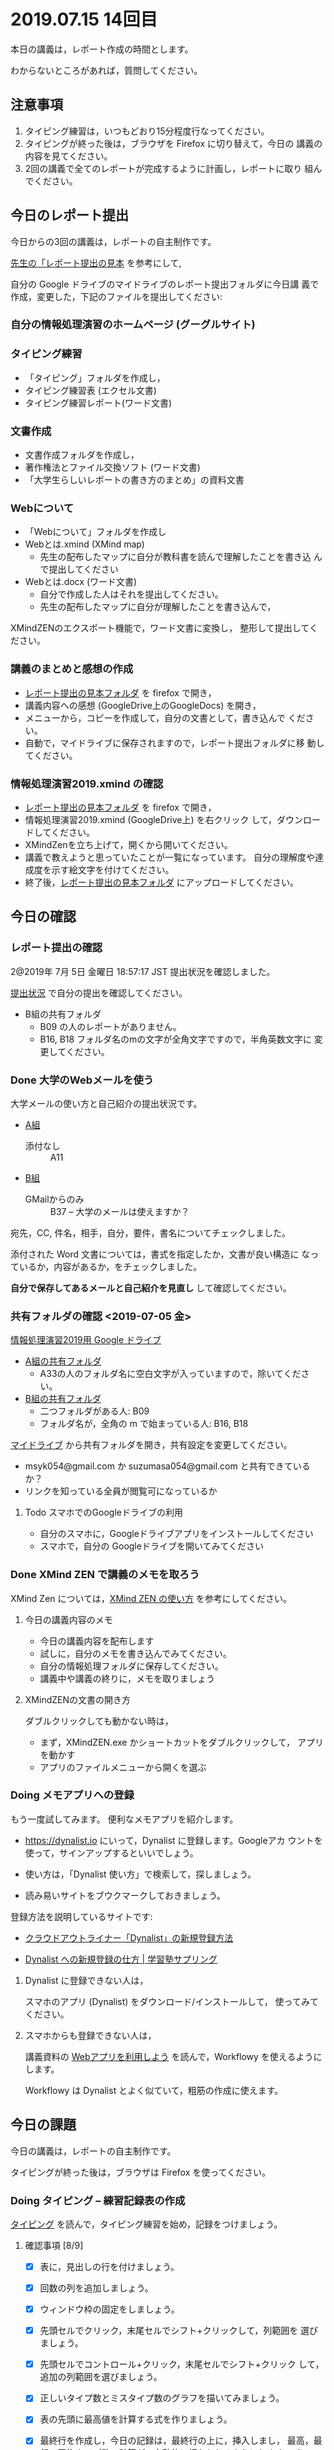 * 2019.07.15 14回目
  
  本日の講義は，レポート作成の時間とします。

  わからないところがあれば，質問してください。

** 注意事項

   1. タイピング練習は，いつもどおり15分程度行なってください。
   2. タイピングが終った後は，ブラウザを Firefox に切り替えて，今日の
      講義の内容を見てください。
   3. 2回の講義で全てのレポートが完成するように計画し，レポートに取り
      組んでください。

** 今日のレポート提出

   今日からの3回の講義は，レポートの自主制作です。

   [[https://drive.google.com/open?id=15_E9TfxKCQQkiCtjY2hxcPV6FkJWMIXU][先生の「レポート提出の見本]] を参考にして, 

   自分の Google ドライブのマイドライブのレポート提出フォルダに今日講
   義で作成，変更した，下記のファイルを提出してください:

*** 自分の情報処理演習のホームページ (グーグルサイト)

*** タイピング練習
    - 「タイピング」フォルダを作成し，
    - タイピング練習表 (エクセル文書)
    - タイピング練習レポート(ワード文書)

*** 文書作成
    - 文書作成フォルダを作成し，
    - 著作権法とファイル交換ソフト (ワード文書)
    - 「大学生らしいレポートの書き方のまとめ」の資料文書

*** Webについて
    - 「Webについて」フォルダを作成し
    - Webとは.xmind (XMind map)
      - 先生の配布したマップに自分が教科書を読んで理解したことを書き込
        んで提出してください

    - Webとは.docx (ワード文書)
      - 自分で作成した人はそれを提出してください。
      - 先生の配布したマップに自分が理解したことを書き込んで，
	XMindZENのエクスポート機能で，ワード文書に変換し，
	整形して提出してください。

*** 講義のまとめと感想の作成

    - [[https://drive.google.com/open?id=15_E9TfxKCQQkiCtjY2hxcPV6FkJWMIXU][レポート提出の見本フォルダ]] を firefox で開き，
    - 講義内容への感想 (GoogleDrive上のGoogleDocs) を開き，
    - メニューから，コピーを作成して，自分の文書として，書き込んで
      ください。
    - 自動で，マイドライブに保存されますので，レポート提出フォルダに移
      動してください。




*** 情報処理演習2019.xmind の確認 

    - [[https://drive.google.com/open?id=15_E9TfxKCQQkiCtjY2hxcPV6FkJWMIXU][レポート提出の見本フォルダ]] を firefox で開き，
    - 情報処理演習2019.xmind (GoogleDrive上) を右クリック
      して，ダウンロードしてください。
    - XMindZenを立ち上げて，開くから開いてください。
    - 講義で教えようと思っていたことが一覧になっています。
      自分の理解度や達成度を示す絵文字を付けてください。
    - 終了後，[[https://drive.google.com/open?id=15_E9TfxKCQQkiCtjY2hxcPV6FkJWMIXU][レポート提出の見本フォルダ]] にアップロードしてください。

** 今日の確認

*** レポート提出の確認

    2@2019年  7月  5日 金曜日 18:57:17 JST
    提出状況を確認しました。

    [[https://github.com/masayuki054/morioka_u_ict/blob/master/org/lects/sharing.org][提出状況]] で自分の提出を確認してください。

    - B組の共有フォルダ
      - B09 の人のレポートがありません。
      - B16, B18 フォルダ名のmの文字が全角文字ですので，半角英数文字に
        変更してください。

*** Done 大学のWebメールを使う

    大学メールの使い方と自己紹介の提出状況です。

    - [[https://docs.google.com/spreadsheets/d/1ACgq_acxMZiEv348R7rVi7i_7xKOBeC7Msy1ao96cPw/edit?usp=sharing][A組]]
      - 添付なし :: A11

    - [[https://docs.google.com/spreadsheets/d/14pnTXYeKx5gYrdmWU00-oFGJGBtmi9RmdSTy4leb-LI/edit?usp=sharing][B組]]
      - GMailからのみ :: B37 -- 大学のメールは使えますか？

    宛先，CC, 件名，相手，自分，要件，書名についてチェックしました。

    添付された Word 文書については，書式を指定したか，文書が良い構造に
    なっているか，内容があるか，をチェックしました。

    *自分で保存してあるメールと自己紹介を見直し* して確認してください。

*** 共有フォルダの確認 <2019-07-05 金>

     [[https://drive.google.com/open?id=1wyBj1eX9r-Df4gdpQl2ifKhTVtQbATm3][情報処理演習2019用 Google ドライブ]]

     - [[https://drive.google.com/open?id=1jvMbt-vHS-tD4eKB2iWyOcfJ5fLTTHnP][A組の共有フォルダ]]
       - A33の人のフォルダ名に空白文字が入っていますので，除いてくださ
         い。

     - [[https://drive.google.com/open?id=1huvnfH0iF3wL00owOZD7XzpuBtubQCEh][B組の共有フォルダ]]
       - 二つフォルダがある人: B09
       - フォルダ名が，全角の m で始まっている人: B16, B18

     [[https://drive.google.com][マイドライブ]] から共有フォルダを開き，共有設定を変更してください。

     - msyk054@gmail.com か suzumasa054@gmail.com と共有できているか？
     - リンクを知っている全員が閲覧可になっているか

**** Todo スマホでのGoogleドライブの利用
    - 自分のスマホに，Googleドライブアプリをインストールしてください
    - スマホで，自分の Googleドライブを開いてみてください

*** Done XMind ZEN で講義のメモを取ろう
    CLOSED: [2019-06-01 土 20:55]

    XMind Zen については，[[https://iiv.ne.jp/xmind-zen-howto/][XMind ZEN の使い方]] を参考にしてください。

**** 今日の講義内容のメモ

     - 今日の講義内容を配布します
     - 試しに，自分のメモを書き込んでみてください。
     - 自分の情報処理フォルダに保存してください。
     - 講義中や講義の終りに，メモを取りましょう

**** XMindZENの文書の開き方

     ダブルクリックしても動かない時は，

     - まず，XMindZEN.exe かショートカットをダブルクリックして，
       アプリを動かす
     - アプリのファイルメニューから開くを選ぶ
       
*** Doing メモアプリへの登録

    もう一度試してみます。
    便利なメモアプリを紹介します。

    - https://dynalist.io にいって，Dynalist に登録します。Googleアカ
      ウントを使って，サインアップするといいでしょう。

    - 使い方は，「Dynalist 使い方」で検索して，探しましょう。

    - 読み易いサイトをブウクマークしておきましょう。

    登録方法を説明しているサイトです:

    - [[https://316-jp.com/dynalist-signup   ][クラウドアウトライナー「Dynalist」の新規登録方法]]

    - [[https://sapling-learning.com/2018/08/15/dynalist-%e3%81%b8%e3%81%ae%e6%96%b0%e8%a6%8f%e7%99%bb%e9%8c%b2%e3%81%ae%e4%bb%95%e6%96%b9/][Dynalist への新規登録の仕方 | 学習塾サプリング]]

**** Dynalist に登録できない人は，

     スマホのアプリ  (Dynalist) をダウンロード/インストールして，
     使ってみてください。

**** スマホからも登録できない人は，

     講義資料の [[./web.org][Webアプリを利用しよう]] を読んで，Workflowy を使えるようにします。

     Workflowy は Dynalist とよく似ていて，粗筋の作成に使えます。


** 今日の課題

   今日の講義は，レポートの自主制作です。

   タイピングが終った後は，ブラウザは Firefox を使ってください。

*** Doing タイピング -- 練習記録表の作成

    [[./typing.org][タイピング]] を読んで，タイピング練習を始め，記録をつけましょう。

**** 確認事項    [8/9]

     - [X] 表に，見出しの行を付けましょう。

     - [X] 回数の列を追加しましょう。

     - [X] ウィンドウ枠の固定をしましょう。

     - [X] 先頭セルでクリック，末尾セルでシフト+クリックして，列範囲を
       選びましょう。

     - [X] 先頭セルでコントロール+クリック，末尾セルでシフト+クリック
       して，追加の列範囲を選びましょう。

     - [X] 正しいタイプ数とミスタイプ数のグラフを描いてみましょう。

     - [X] 表の先頭に最高値を計算する式を作りましょう。

     - [X] 最終行を作成し，今日の記録は，最終行の上に，挿入しまし，
       最高，最低，平均タイプ数の計算が，自動的に行なわれるようにしま
       しょう。

     - [ ] 正しいキータイプ数とミスタイプ数の相関係数を計算しましょう。

     - [ ] グラフと表の先頭部分をワード文書に貼り付けてみましょう。
           タイピングレポートという名前で保存しましょう。

*** Doing Wordでレポートを作成する (教科書5章)

    教科書5章を読み，Word を使い始めましょう。   
    何回かかけて，Word でレポートを書くための機能を学び，
    教科書5章中にある「著作権法とファイル交換ソフト」文書を作成しましょう。

    [[./text.org][講義資料/教科書のまとめ]] 17章にやり方の説明があります。

    - [[https://docs.google.com/document/d/16Gy_cCbwRQW8F9bXNWwmG7Xj_kcF8drK9I9I5E-rlfA/edit?usp=sharing][著作権法とファイル交換ソフト]]をダウンロードし，

    - 著作権法とファイル交換ソフト.txt というファイル名で，
      自分の情報処理フォルダに保存しましょう。

    - メモ帖で開き，あるいは，Dynalist にコピペして

    - 文章(レポート)の構成要素と構造について考える

      - 文章を読み，意図をつかむ
      - 各文の役割を考え，どんな文の要素で表わすかを決める

    - 構成要素と構造が決った後，Word にコピペ

      下記の文章構造を意識しましょう:
      - タイトル
      - 章と節
      - 段落
      - 箇条書き
      - 文

**** Word で整形 
     マークダウン形式の文書をWordに貼り付け，下記のように，レポートの体裁を
     整えてください: 

  - 気に入ったテーマを選ぶ
    - 「スタイル」，「フォント」，「色使い」が決る
    - フォントや色は，自分なりに調整してもいいです。

  - 教科書に従って整形 
    - タイトルの体裁
      - 「題」スタイルの適用
    - 日付・著者名の体裁
      - 適当なスタイルが見つからない
      - 右そろえ
    - 見出し1の体裁
      - # の部分は見出し1スタイルを適用してください。
      - 「見出し1」スタイルの適用
      - 番号を振るために，見出し1スタイルの変更
      - フォントも小さければ，見出し1スタイルの変更で
    - 見出し2の体裁
      - ## の部分は見出し2スタイルを適用してください。
      - スタイルを変更して，番号付をしてください
      - ナビゲーションウィンドウでアウトライン構造を確認してください
    - 箇条書きの体裁
      - 箇条書きボタンの適用あるいは箇条書きスタイルの適用
      - 行頭文字や余白の調整
    - 引用の体裁
      - > の部分は引用スタイルを適用してください。
    - 参考文献の体裁

  - レポート提出フォルダに「新・著作権とファイル交換ソフト.docx」で保
    存してください。

    [[https://drive.google.com/open?id=1hbV6oV0SUK_sLnxpEoGyre7EZ8ZxOg1N][先生のレポートの例]](すみません古い)です。

*** Doing Webとインターネットとは

    何回かかけて，教科書の関連する部分を読み，Webとインターネットにつ
    いて理解し，まとめを作ります。

    今日も，「Webとは」というマップを配布して，説明してみます。

**** Webとインターネットについてのまとめ

    全体の流れは，[[https://github.com/masayuki054/morioka_u_ict/blob/master/org/articles/Webについて.org][Webとインターネットについてのまとめを作成する]] を読ん
    でください。

    今日は，教科書3.1節「Web」を読んで，
    できれば下記の事を XMindZEN か Dynalist でまとめてください。

    - 重要な言葉を洗い出し，意味をまとめましょう。
  
      - 教科書を読んでも説明がない言葉は，検索して，調べ，自分のまとめをつ
	くりましょう。

	検索した言葉とサイトのURLを，ペアで，メモしましょう

    - 重要な言葉を使って，粗筋をまとめましょう。

    - 次回以降もまとめが継続できるように，まとめた内容と調べたサイトなどを
      保存しましょう:

      - DynaListは，Webに保存されています。
      - XMind ZEN の人は，GoogleDrive のレポート提出フォルダに保存しましょう。

    [[https://drive.google.com/open?id=1vfkdQ-_vIFm8pZTnKJj9pFFJA1kbJLFz][見本]]を参考にしてください。

*** Doing 「大学生らしいレポートの書き方」を調べる [4/4]

    - [X] ブックマークしたサイトの中から，読んで纏めるサイトを決めましょう
    - [X] ざっと読んで，章建てを把握し，メモしましょう。
    - [X] レポートとは「何か？」，「何故書くか？」「どう書くか？」を理
      解しましょう。
    - [X] 構成を作りましょう。
    - [ ] 部分ごとにまとめを作りましょう。

    [[https://dynalist.io/d/mKvjkXjYM3jA2sXPfpxbjWiX][先生のDynalisltページ]]のようにまとめてみましょう。

    - Dynalist に読みたい文章を取り込み
    - 文の関係を確かめながら読み，
    - 要らない文や語句などを削り，
    - 文章を構造化し(見出し，箇条書き)，
    - 書き手の意図を細かく理解し，
    - 自分の理解を作成していきます。

    [[https://drive.google.com/open?id=1wmVO7yAB04TlPvCGmZghmjaKDexAi6Iy][先生のレポートの書き方のまとめレポート]] 

**** 提出方法

      - レポート提出フォルダ内に，「レポートの書き方」という名前のフォ
	ルダを作成し，以下のものをアップしてください:

	- 参考にしたサイトを記録した文書
	  - グーグルのアプリの「ドキュメント」でリンクを貼り付けた文書
            を作成するか
	  - ワードでリンクを貼り付けた文書を作成する

	- ページをコピペしたもの 
	- Dynalist/メモ帳/XMindZEN/ワードによるまとめ
	- レポートとしてまとめたワード文書


*** 自分の情報処理演習のホームページ (グーグルサイト)

    Webによる情報発信を体験してみます。

    [[./google.org]] の 「Googleサイト」を読んで，自分のページを作成してみましょう。

    - https://sites.google.com/new でサイトを作成し，

    - タイトルの作成

    - 各レポートをリンクしてください。

    - 講義の概要と感想をGoogleDocで作成し，ページからリンクしてくださ
      い。
      
      講義の概要と感想を書くための，[[https://docs.google.com/document/d/1lHfERSXjWhSC7AswwfgIHRPXAhDspLPghGsHNv0FvGY/edit?usp=sharing][テンプレート]] です。
      コピーを作成して，自分の文書として，書き込んでください。
      マイドライブに保存されますので，レポート提出フォルダに移動してく
      ださい。
      
    - 自分の講義メモやマップがあれば，レポート提出フォルダにアップし，
      リンクしてください。

** 自主的取り組み

*** Dynalist を使おう

    Dynalist サイトは，Firefox で開いてください。

**** 目的

     先生の考えを伝えるために Dynalist.xmind を配布します。
     グーグルドライブにアップしておきますので，
     [[https://drive.google.com/open?id=1b7TjsFeSPrQjxDn0DcxkJup83KQ3rzSX][Dynalist.xmind]] のダウンロードメニューからダウンロードして，
     XMindZenアプリから開き，内容を確認してください。

**** 使い方

     下記サイトを読んで，自分で使い方を学んでください:

    - [[https://ck3.jp/archives/5258][Getting started with Dynalistの部分を日本語に訳してみた]]

      - (先生のまとめ Dynalist) [[https://dynalist.io/d/Kl6m83TR5hhoiDnlhOeACPZE][Dynalistを始めよう - Dynalist]] 

    - [[https://kurumiru.work/dynalist-sentence/][Dynalistを使えば文章の構成を考えながら書けるようになります]] 
   
      - (先生のまとめ Dynalist) [[https://dynalist.io/d/ftDBRKcR1ZHAy7y_OLE4gkHu][Dynalistを使えば文章の構成を考えながら書けるようになります]]

    - [[https://etsunan.com/dynalist%e3%81%8c%e4%bd%bf%e3%81%88%e3%82%8b22%e3%81%ae%e7%90%86%e7%94%b1/][Dynalistが使える22の理由 – ベトナム起業日記]]

    - [[https://ck3.jp/archives/6367][Dynalist（ダイナリスト）初心者のための使い方 索引一覧]]

